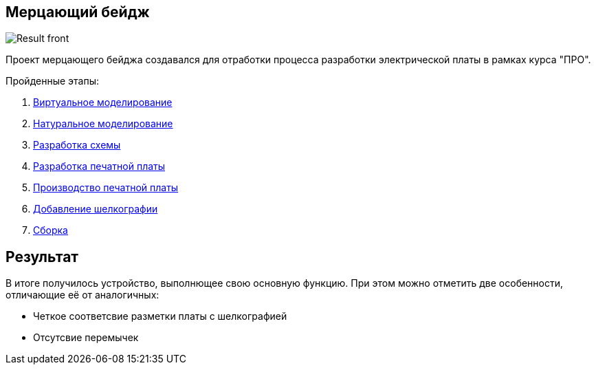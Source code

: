 == Мерцающий бейдж

image::Result_front.jpg[]

Проект мерцающего бейджа создавался для отработки процесса разработки электрической платы в рамках курса "ПРО".

.Пройденные этапы:
.  xref:virtual_modeling.adoc[Виртуальное моделирование]
.  xref:natural_modeling.adoc[Натуральное моделирование]
.  xref:shema.adoc[Разработка схемы]
.  xref:plata_teor.adoc[Разработка печатной платы]
.  xref:plata_phys.adoc[Производство печатной платы]
.  xref:graphics.adoc[Добавление шелкографии]
.  xref:components.adoc[Сборка]

== Результат

В итоге получилось устройство, выполнющее свою основную функцию. При этом можно отметить две особенности, отличающие её от аналогичных:

* Четкое соответсвие разметки платы с шелкографией
* Отсутсвие перемычек
